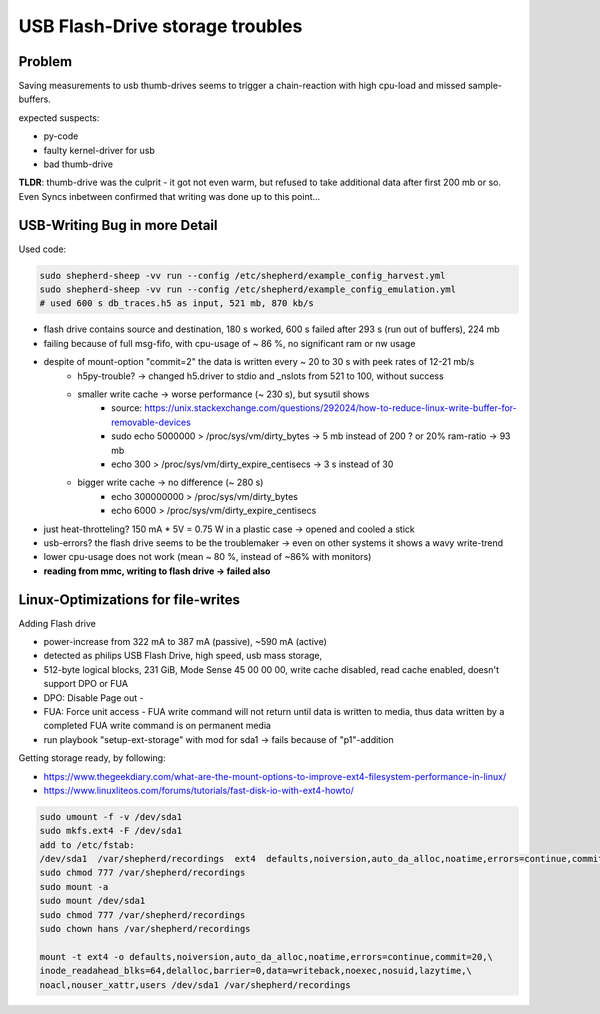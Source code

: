 USB Flash-Drive storage troubles
==========================================

Problem
-------

Saving measurements to usb thumb-drives seems to trigger a chain-reaction with high cpu-load and missed sample-buffers.

expected suspects:

- py-code
- faulty kernel-driver for usb
- bad thumb-drive

**TLDR**: thumb-drive was the culprit - it got not even warm, but refused to take additional data after first 200 mb or so. Even Syncs inbetween confirmed that writing was done up to this point...

USB-Writing Bug in more Detail
------------------------------

Used code:

.. code-block:: bash

    sudo shepherd-sheep -vv run --config /etc/shepherd/example_config_harvest.yml
    sudo shepherd-sheep -vv run --config /etc/shepherd/example_config_emulation.yml
    # used 600 s db_traces.h5 as input, 521 mb, 870 kb/s

- flash drive contains source and destination, 180 s worked, 600 s failed after 293 s (run out of buffers), 224 mb
- failing because of full msg-fifo, with cpu-usage of ~ 86 %, no significant ram or nw usage
- despite of mount-option "commit=2" the data is written every ~ 20 to 30 s with peek rates of 12-21 mb/s
    - h5py-trouble? -> changed h5.driver to stdio and _nslots from 521 to 100, without success
    - smaller write cache -> worse performance (~ 230 s), but sysutil shows
        - source: https://unix.stackexchange.com/questions/292024/how-to-reduce-linux-write-buffer-for-removable-devices
        - sudo echo 5000000 > /proc/sys/vm/dirty_bytes      -> 5 mb instead of 200 ? or 20% ram-ratio -> 93 mb
        - echo 300 > /proc/sys/vm/dirty_expire_centisecs    -> 3 s instead of 30
    - bigger write cache -> no difference (~ 280 s)
        - echo 300000000 > /proc/sys/vm/dirty_bytes
        - echo 6000 > /proc/sys/vm/dirty_expire_centisecs
- just heat-throtteling? 150 mA * 5V = 0.75 W in a plastic case -> opened and cooled a stick
- usb-errors? the flash drive seems to be the troublemaker -> even on other systems it shows a wavy write-trend
- lower cpu-usage does not work (mean ~ 80 %, instead of ~86% with monitors)
- **reading from mmc, writing to flash drive -> failed also**


Linux-Optimizations for file-writes
-----------------------------------

Adding Flash drive

- power-increase from 322 mA to 387 mA (passive), ~590 mA (active)
- detected as philips USB Flash Drive, high speed, usb mass storage,
- 512-byte logical blocks, 231 GiB, Mode Sense 45 00 00 00, write cache disabled, read cache enabled, doesn't support DPO or FUA
- DPO: Disable Page out -
- FUA: Force unit access - FUA write command will not return until data is written to media, thus data written by a completed FUA write command is on permanent media
- run playbook "setup-ext-storage" with mod for sda1 -> fails because of "p1"-addition


Getting storage ready, by following:

- https://www.thegeekdiary.com/what-are-the-mount-options-to-improve-ext4-filesystem-performance-in-linux/
- https://www.linuxliteos.com/forums/tutorials/fast-disk-io-with-ext4-howto/

.. code-block:: bash

    sudo umount -f -v /dev/sda1
    sudo mkfs.ext4 -F /dev/sda1
    add to /etc/fstab:
    /dev/sda1  /var/shepherd/recordings  ext4  defaults,noiversion,auto_da_alloc,noatime,errors=continue,commit=20,inode_readahead_blks=64,delalloc,barrier=0,data=writeback,noexec,nosuid,lazytime,noacl,nouser_xattr,users,noauto  0  0
    sudo chmod 777 /var/shepherd/recordings
    sudo mount -a
    sudo mount /dev/sda1
    sudo chmod 777 /var/shepherd/recordings
    sudo chown hans /var/shepherd/recordings

    mount -t ext4 -o defaults,noiversion,auto_da_alloc,noatime,errors=continue,commit=20,\
    inode_readahead_blks=64,delalloc,barrier=0,data=writeback,noexec,nosuid,lazytime,\
    noacl,nouser_xattr,users /dev/sda1 /var/shepherd/recordings

.. table:: Meaning of mount-options

    =====================    ===========================
    option                   description
    =====================    ===========================
    noiversion               no tracking of inode-modifications
    auto_da_alloc            avoids the "zero-length" problem
    noatime                  no tracking of access-time
    errors=remount-ro        Seems not optimal (TODO: changed to continue for now)
    commit=20                number of seconds for each data and meta data sync (default=5)
    inode_readahead_blks=64  pre-read into buffer cache (default=32)
    delalloc                 Deferring block allocation until write-out time
    barrier=0                Write barriers are used to enforce proper on-disk ordering of journal commits, but they will degrade the performance of the file system (default = 1)
    discard                  enable trim for ssd (TODO: not for our usb drive)
    data=writeback           data ordering will not be preserved, data may be written to the file system after its metadata has been committed to the journal (default data=ordered)
    noexec                   Do not allow execution of any binaries
    nosuid                   Do not allow set-user-identifier or set-group-identifier bits to take effect.
    extent                   more efficient mapping of logical blocks (TODO: seems to be no real option)
    lazytime                 reduces writes to inode table for random writes to preallocated files
    noacl                    disable access control lists (todo: is marked deprecated)
    nouser_xattr             disable Extended User Attributes (todo: is marked deprecated)
    users                    FSTAB, allows mount and umount without sudo
    noauto                   FSTAB, disable auto-mount
    async                    should already be default
    =====================    ===========================
